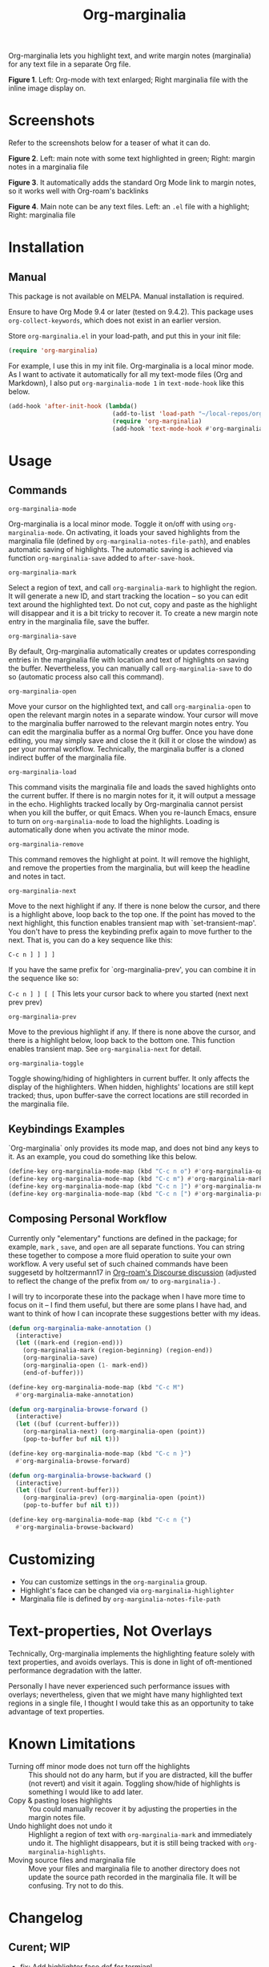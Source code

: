 [[file:https://img.shields.io/badge/License-GPLv3-blue.svg]]

#+TITLE: Org-marginalia

#+PROPERTY: LOGGING nil

# Note: I use the readme template that alphapapa shares on his GitHub repo <https://github.com/alphapapa/emacs-package-dev-handbook#template>. It works with the org-make-toc <https://github.com/alphapapa/org-make-toc> package, which automatically updates the table of contents.

Org-marginalia lets you highlight text, and write margin notes (marginalia) for any text file in a separate Org file. 

[[./resources/images/2020-12-24T101116_Title.png]]
*Figure 1*. Left: Org-mode with text enlarged; Right marginalia file with the inline image display on.  

* Screenshots

Refer to the screenshots below for a teaser of  what it can do.

[[./resources/images/2020-12-22T141331-OM-screen-shot-01.png]]
*Figure 2*. Left: main note with some text highlighted in green; Right: margin notes in a marginalia file

[[./resources/images/2020-12-22T141331-OM-screen-shot-02.png]]
*Figure 3*. It automatically adds the standard Org Mode link to margin notes, so it works well with Org-roam's backlinks

[[./resources/images/2020-12-22T141331-OM-screen-shot-03.png]]
*Figure 4*. Main note can be any text files. Left: an ~.el~ file with a highlight; Right: marginalia file

* Contents                                                         :noexport:
:PROPERTIES:
:TOC:      :include siblings
:END:
:CONTENTS:
- [[#installation][Installation]]
- [[#usage][Usage]]
- [[#customizing][Customizing]]
- [[#text-properties-not-overlays][Text-properties, Not Overlays]]
- [[#known-limitations][Known Limitations]]
- [[#changelog][Changelog]]
- [[#credits][Credits]]
- [[#feedback][Feedback]]
- [[#license][License]]
- [[#marginalia-for-org-marginaliael][Marginalia for org-marginalia.el]]
  - [[#nalia-source-beg-n][nalia-source-beg" n]]
  - [[#fer-each-highlight][fer each highlight]]
  - [[#org-marginalia-open][org-marginalia-open]]
  - [[#org-marginalia-fontify-highlights][org-marginalia-fontify-highlights]]
  - [[#interactive][(interactive]]
  - [[#push][push]]
:END:

* Installation
:PROPERTIES:
:TOC:      :depth 0
:END:

** Manual
This package is not available on MELPA. Manual installation is required.

Ensure to have Org Mode 9.4 or later (tested on 9.4.2). This package uses ~org-collect-keywords~, which does not exist in an earlier version.

Store =org-marginalia.el= in your load-path, and put this in your init file:

#+BEGIN_SRC emacs-lisp
(require 'org-marginalia)
#+END_SRC

For example, I use this in my init file. Org-marginalia is a local minor mode. As I want to activate it automatically for all my text-mode files (Org and Markdown), I also put ~org-marginalia-mode 1~ in ~text-mode-hook~ like this below.

#+begin_src emacs-lisp
(add-hook 'after-init-hook (lambda()
                             (add-to-list 'load-path "~/local-repos/org-marginalia/")
                             (require 'org-marginalia)
                             (add-hook 'text-mode-hook #'org-marginalia-mode 1)))
#+end_src
  
* Usage
:PROPERTIES:
:TOC:      :depth 0
:END:

** Commands
- =org-marginalia-mode= ::
Org-marginalia is a local minor mode. Toggle it on/off with using =org-marginalia-mode=. On activating, it loads your saved highlights from the marginalia file (defined by =org-marginalia-notes-file-path=), and enables automatic saving of highlights. The automatic saving is achieved via function =org-marginalia-save= added to =after-save-hook=.

- =org-marginalia-mark= ::
Select a region of text, and call =org-marginalia-mark= to highlight the region. It will generate a new ID, and start tracking the location -- so you can edit text around the highlighted text. Do not cut, copy and paste as the highlight will disappear and it is a bit tricky to recover it. To create a new margin note entry in the marginalia file, save the buffer.

- =org-marginalia-save= ::
By default, Org-marginalia automatically creates or updates corresponding entries in the marginalia file with location and text of highlights on saving the buffer. Nevertheless, you can manually call =org-marginalia-save= to do so (automatic process also call this command).

- =org-marginalia-open= ::
Move your cursor on the highlighted text, and call =org-marginalia-open= to open the relevant margin notes in a separate window. Your cursor will move to the marginalia buffer narrowed to the relevant margin notes entry. You can edit the marginalia buffer as a normal Org buffer. Once you have done editing, you may simply save and close the it (kill it or close the window) as per your normal workflow. Technically, the marginalia buffer is a cloned indirect buffer of the marginalia file. 

- =org-marginalia-load= ::
This command visits the marginalia file and loads the saved highlights onto the current buffer. If there is no margin notes for it, it will output a message in the echo. Highlights tracked locally by Org-marginalia cannot persist when you kill the buffer, or quit Emacs. When you re-launch Emacs, ensure to turn on =org-marginalia-mode= to load the highlights. Loading is automatically done when you activate the minor mode.

- =org-marginalia-remove= ::
This command removes the highlight at point. It will remove the highlight, and remove the properties from the marginalia, but will keep the headline and notes in tact. 

- =org-marginalia-next= ::
Move to the next highlight if any. If there is none below the cursor, and there is a highlight above, loop back to the top one.
If the point has moved to the next highlight, this function enables transient map with `set-transient-map'. You don't have to press the keybinding prefix again to move further to the next. That is, you can do a key sequence like this:

   =C-c n ] ] ] ]=

If you have the same prefix for `org-marginalia-prev', you can combine it in
the sequence like so:

  =C-c n ] ] [ [=
  This lets your cursor back to where you started (next next prev prev)

- =org-marginalia-prev= ::
Move to the previous highlight if any. If there is none above the cursor, and there is a highlight below, loop back to the bottom one. This function enables transient map. See =org-marginalia-next= for detail.

- =org-marginalia-toggle= ::
Toggle showing/hiding of highlighters in current buffer. It only affects the display of the highlighters. When hidden, highlights' locations are still kept tracked; thus, upon buffer-save the correct locations are still recorded in the marginalia file.

** Keybindings Examples

`Org-marginalia` only provides its mode map, and does not bind any keys to it. As an example, you coud do something like this below.

#+begin_src emacs-lisp
(define-key org-marginalia-mode-map (kbd "C-c n o") #'org-marginalia-open)
(define-key org-marginalia-mode-map (kbd "C-c m") #'org-marginalia-mark)
(define-key org-marginalia-mode-map (kbd "C-c n ]") #'org-marginalia-next)
(define-key org-marginalia-mode-map (kbd "C-c n [") #'org-marginalia-prev)
#+end_src

** Composing Personal Workflow

Currently only "elementary" functions are defined in the package; for example,  =mark= , =save=, and =open= are all separate functions. You can string these together to compose a more fluid operation to suite your own workflow. A very useful set of such chained commands have been suggesetd by holtzermann17 in [[https://org-roam.discourse.group/t/prototype-org-marginalia-write-margin-notes-with-org-mode/1080/10][Org-roam's Discourse discussion]] (adjusted to reflect the change of the prefix from =om/= to =org-marginalia-=) .

I will try to incorporate these into the package when I have more time to focus on it -- I find them useful, but there are some plans I have had, and want to think of how I can incoprate these suggestions better with my ideas. 

#+begin_src emacs-lisp
  (defun org-marginalia-make-annotation ()
    (interactive)
    (let ((mark-end (region-end)))
      (org-marginalia-mark (region-beginning) (region-end))
      (org-marginalia-save)
      (org-marginalia-open (1- mark-end))
      (end-of-buffer)))

  (define-key org-marginalia-mode-map (kbd "C-c M")
    #'org-marginalia-make-annotation)

  (defun org-marginalia-browse-forward ()
    (interactive)
    (let ((buf (current-buffer)))
      (org-marginalia-next) (org-marginalia-open (point))
      (pop-to-buffer buf nil t)))

  (define-key org-marginalia-mode-map (kbd "C-c n }")
    #'org-marginalia-browse-forward)

  (defun org-marginalia-browse-backward ()
    (interactive)
    (let ((buf (current-buffer)))
      (org-marginalia-prev) (org-marginalia-open (point))
      (pop-to-buffer buf nil t)))

  (define-key org-marginalia-mode-map (kbd "C-c n {")
    #'org-marginalia-browse-backward)
#+end_src

* Customizing

- You can customize settings in the =org-marginalia= group.
- Highlight's face can be changed via =org-marginalia-highlighter=
- Marginalia file is defined by =org-marginalia-notes-file-path=

* Text-properties, Not Overlays

Technically, Org-marginalia implements the highlighting feature solely with text properties, and avoids overlays. This is done in light of oft-mentioned performance degradation with the latter.

Personally I have never experienced such performance issues with overlays; nevertheless, given that we might have many highlighted text regions in a single file, I thought I would take this as an opportunity to take advantage of text properties.

* Known Limitations

- Turning off minor mode does not turn off the highlights :: This should not do any harm, but if you are distracted, kill the buffer (not revert) and visit it again. Toggling show/hide of highlights is something I would like to add later.
- Copy & pasting loses highlights :: You could manually recover it by adjusting the properties in the margin notes file.
- Undo highlight does not undo it :: Highlight a region of text with =org-marginalia-mark= and immediately undo it. The highlight disappears, but it is still being tracked with =org-marginalia-highlights=.
- Moving source files and marginalia file :: Move your files and marginalia file to another directory does not update the source path recorded in the marginalia file. It will be confusing. Try not to do this.

* Changelog
:PROPERTIES:
:TOC:      :depth 0
:END:

** Curent; WIP
- fix: Add highlighter face def for termianl

** 0.0.5
- break: Replace the prefix "om/" in the source code with "org-marginalia"
- break: Remove default keybindings; add examples in readme instead. Addresses [#3](https://github.com/nobiot/org-marginalia/issues/3)

** 0.0.4
- feat: Add transient navigation to next/prev
  See [[*Credits][§ Credits]] for the piece of code to achieve the transient map I used.

** 0.0.3
- feat: Add om/toggle for show/hide highlighters

** 0.0.2
- feat: Add om/next and /prev
- break: Change om/open-at-point to org-marginalia-open
- break: Change om/save-all to org-marginalia-save

** 0.0.1
Initial alpha release. I consider it to be the minimal viable scope. 

* Credits

To create this package, I was inspired by the following packages. I did not copy any part of them, but borrowed some ideas from them -- e.g. saving the margin notes in a separate file.

- [[https://github.com/jkitchin/ov-highlight][Ov-highlight]] :: John Kitchin's (author of Org-ref). Great UX for markers with hydra. Saves the marker info and comments directly within the Org file as Base64 encoded string. It uses overlays with using `ov` package.
  
- [[https://github.com/bastibe/annotate.el][Annotate.el]] :: Bastian Bechtold's (author of Org-journal). Unique display of annotations right next to (or on top of) the text. It seems to be designed for very short annotations, and perhaps for code review (programming practice); I have seen recent issues reported when used with variable-pitch fonts (prose).
  
- [[https://github.com/tkf/org-mode/blob/master/contrib/lisp/org-annotate-file.el][Org-annotate-file]] :: Part of Org's contrib library. It seems to be designed to annotate a whole file in a separate Org file, rather than specific text items.
  
- [[https://github.com/IdoMagal/ipa.el][InPlaceAnnotations (ipa-mode)]] :: It looks similar to Annotate.el above.
  
- Transient navigation feature :: To implement the transient navigation feature, I liberally copied the relevant code from a wonderful Emacs package, [[https://github.com/rnkn/binder/blob/24d55db236fea2b405d4bdc69b4c33d0f066059c/binder.el#L658-L665][Binder]] by Paul W. Rankin (GitHub user [[https://github.com/rnkn][rnkn]]). 

* Feedback

Feedback welcome in this repo, or in [[https://org-roam.discourse.group/t/prototype-org-marginalia-write-margin-notes-with-org-mode/1080][Org-roam Discourse forum]]. 

*Edit*: Now the features 1 & 2 have been implemented... I want to add a little more, to attend to the known limitations to see if I can remove some of them.

I am aiming to keep this package to be small and focused. I plan to add the following features, and probably consider it to be feature complete for my purposes.

1. DONE v0.0.3  =om/toggle= to toggle show/hide of highlights without losing them
2. DONE =om/next= and =om/prev= to easily navigate highlighted regions in the buffer
     This is done (v0.0.2), but I would like to try a transient (don't want to repeat the prefix everytime): transient done with v0.0.4.
   
* License

This work is licensed under a GPLv3 license. For a full copy of the licese, refer to [[./LICENSE][LICENSE]].

* Marginalia for ~org-marginalia.el~
:PROPERTIES:
:marginalia-source-file: ~/local-repos/org-marginalia/org-marginalia.el
:END:
This section is used as a demonstration and a collection of my ideas for this package.


** nalia-source-beg" n
:PROPERTIES:
:marginalia-id: 0dba860c
:marginalia-source-beg: 17889
:marginalia-source-end: 17908
:END:
[[file:~/local-repos/org-marginalia/org-marginalia.el][org-marginalia]]

I need to think it through.
Do I want to reveal invisible elments to move, or keep it hidden.
At the moment, ~om/list-highlights-positions~ has been changed to return beginning points of visible ones only -- this can be changed to make it opsitonal arg. For example, if I want to list *all*, including the hidden ones, do I want to just visible ones?

** fer each highlight
:PROPERTIES:
:marginalia-id: b3c8f14e
:marginalia-source-beg: 10224
:marginalia-source-end: 10243
:END:
[[file:~/local-repos/org-marginalia/org-marginalia.el][org-marginalia]]

Some syntactic elements keep their faces descpite being marked.
It appears to be the way font-lock-mode works. Experimenting.
This might also lead to a way for copy and paste (need to deal with duplicate IDs)
#+begin_src 
;; Comment dddd
;; This is considered
;; Comment

;;Comment  dd
jit-lock-register

(defun)

(jit-lock-register #'my/font-lock-fn)
(font-lock-unfontify-buffer)
(jit-lock-refontify)
(font-lock-fontify-buffer)

(point);; comment
;; Comment 
(my/font-lock-fn 155 160)

(let ((beg 1)
      (end 10))
  (list beg end))

(defun my/font-lock-fn (beg end &optional context)
  (unless context
    (list beg)
    (if (get-char-property beg 'om/id)
        (font-lock-unfontify-region beg end))))
#+end_src



** org-marginalia-open
:PROPERTIES:
:marginalia-id: 6855620d
:marginalia-source-beg: 14624
:marginalia-source-end: 14643
:END:
[[file:~/local-repos/org-marginalia/org-marginalia.el][org-marginalia]]
** org-marginalia-fontify-highlights
:PROPERTIES:
:marginalia-id: 44cb5515
:marginalia-source-beg: 30106
:marginalia-source-end: 30139
:END:
[[file:~/local-repos/org-marginalia/org-marginalia.el][org-marginalia]]

[[file:test/copy.org][See the test file]].
Halfway there. Need:
- Copy = duplicate ID
- Clean up the unID'ed hightlights variable elements
- Integrate with font lock system
** (interactive
:PROPERTIES:
:marginalia-id: 368a41a8
:marginalia-source-beg: 15089
:marginalia-source-end: 15101
:END:
[[file:~/local-repos/org-marginalia/org-marginalia.el][org-marginalia]]
** DONE push
[[file:~/local-repos/org-marginalia/org-marginalia.el][org-marginalia]]

This does not check the duplicates, and keeps adding elements.
* COMMENT Local Variables

# Local Variables:
# eval: (require 'org-make-toc)
# before-save-hook: org-make-toc
# org-export-with-properties: ()
# org-export-with-title: t
# line-spacing: 4
# End:
